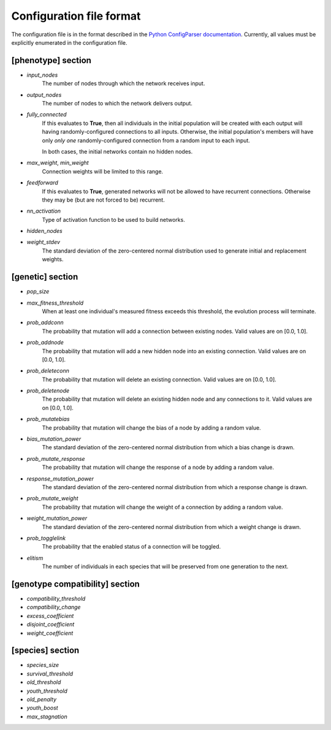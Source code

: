 
Configuration file format
=========================

The configuration file is in the format described in the `Python ConfigParser documentation
<https://docs.python.org/2/library/configparser.html>`_.  Currently, all values must be explicitly enumerated in the
configuration file.


[phenotype] section
-------------------

* *input_nodes*
    The number of nodes through which the network receives input.

* *output_nodes*
    The number of nodes to which the network delivers output.

* *fully_connected*
    If this evaluates to **True**, then all individuals in the initial population will be created with each output will
    having randomly-configured connections to all inputs. Otherwise, the initial population's members will have only
    *only one* randomly-configured connection from a random input to each input.

    In both cases, the initial networks contain no hidden nodes.

* *max_weight*, *min_weight*
    Connection weights will be limited to this range.

* *feedforward*
    If this evaluates to **True**, generated networks will not be allowed to have recurrent connections.  Otherwise
    they may be (but are not forced to be) recurrent.

* *nn_activation*
    Type of activation function to be used to build networks.

* *hidden_nodes*
* *weight_stdev*
    The standard deviation of the zero-centered normal distribution used to generate initial and replacement weights.

[genetic] section
-----------------
* *pop_size*
* *max_fitness_threshold*
    When at least one individual's measured fitness exceeds this threshold, the evolution process will terminate.
* *prob_addconn*
    The probability that mutation will add a connection between existing nodes. Valid values are on [0.0, 1.0].
* *prob_addnode*
    The probability that mutation will add a new hidden node into an existing connection. Valid values are on [0.0, 1.0].
* *prob_deleteconn*
    The probability that mutation will delete an existing connection. Valid values are on [0.0, 1.0].
* *prob_deletenode*
    The probability that mutation will delete an existing hidden node and any connections to it.  Valid values are on [0.0, 1.0].
* *prob_mutatebias*
    The probability that mutation will change the bias of a node by adding a random value.
* *bias_mutation_power*
    The standard deviation of the zero-centered normal distribution from which a bias change is drawn.
* *prob_mutate_response*
    The probability that mutation will change the response of a node by adding a random value.
* *response_mutation_power*
    The standard deviation of the zero-centered normal distribution from which a response change is drawn.
* *prob_mutate_weight*
    The probability that mutation will change the weight of a connection by adding a random value.
* *weight_mutation_power*
    The standard deviation of the zero-centered normal distribution from which a weight change is drawn.
* *prob_togglelink*
    The probability that the enabled status of a connection will be toggled.
* *elitism*
    The number of individuals in each species that will be preserved from one generation to the next.

[genotype compatibility] section
--------------------------------
* *compatibility_threshold*
* *compatibility_change*
* *excess_coefficient*
* *disjoint_coefficient*
* *weight_coefficient*

[species] section
-----------------
* *species_size*
* *survival_threshold*
* *old_threshold*
* *youth_threshold*
* *old_penalty*
* *youth_boost*
* *max_stagnation*


